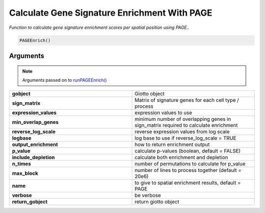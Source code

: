 .. _PAGEEnrich: 

################################################################
Calculate Gene Signature  Enrichment With PAGE
################################################################

.. describe:: PAGEEnrich()

*Function to calculate gene signature enrichment scores per spatial position using PAGE..*

.. code-block::

	PAGEEnrich()

**********************
Arguments
**********************
.. note:: 
	Arguments passed on to `runPAGEEnrich() <runPAGEEnrich>`_

.. list-table::
	:widths: 100 100 
	:header-rows: 0 

	* - **gobject**
	  - Giotto object
	* - **sign_matrix**
	  - Matrix of signature genes for each cell type / process
	* - **expression_values**
	  - expression values to use
	* - **min_overlap_genes**
	  - minimum number of overlapping genes in sign_matrix required to calculate enrichment
	* - **reverse_log_scale**
	  - reverse expression values from log scale
	* - **logbase**
	  - log base to use if reverse_log_scale = TRUE
	* - **output_enrichment**
	  - how to return enrichment output
	* - **p_value**
	  - calculate p-values (boolean, default = FALSE)
	* - **include_depletion**
	  - calculate both enrichment and depletion
	* - **n_times**
	  - number of permutations to calculate for p_value
	* - **max_block**
	  - number of lines to process together (default = 20e6)
	* - **name**
	  - to give to spatial enrichment results, default = PAGE
	* - **verbose**
	  - be verbose
	* - **return_gobject**
	  - return giotto object

.. seealso::
	`runPAGEEnrich() <runPAGEEnrich>`_





